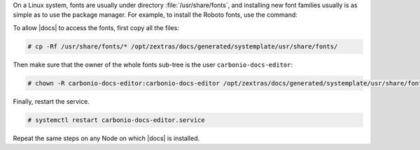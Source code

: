 
On a Linux system, fonts are usually under directory
:file:`/usr/share/fonts`, and installing new font families usually is
as simple as to use the package manager. For example, to install the
Roboto fonts, use the command:

.. tab-set::

   .. tab-item:: Ubuntu
      :sync: ubuntu

      .. code:: console

         # apt-get install fonts-roboto

   .. tab-item:: RHEL
      :sync: rhel

      .. code:: console

         # dnf install fonts-roboto

To allow |docs| to access the fonts, first copy all the files:

.. code:: console

   # cp -Rf /usr/share/fonts/* /opt/zextras/docs/generated/systemplate/usr/share/fonts/

Then make sure that the owner of the whole fonts sub-tree is the user
``carbonio-docs-editor``:
          
.. code:: console

   # chown -R carbonio-docs-editor:carbonio-docs-editor /opt/zextras/docs/generated/systemplate/usr/share/fonts/

Finally, restart the service.

.. code:: console

   # systemctl restart carbonio-docs-editor.service

Repeat the same steps on any Node on which |docs| is installed. 
